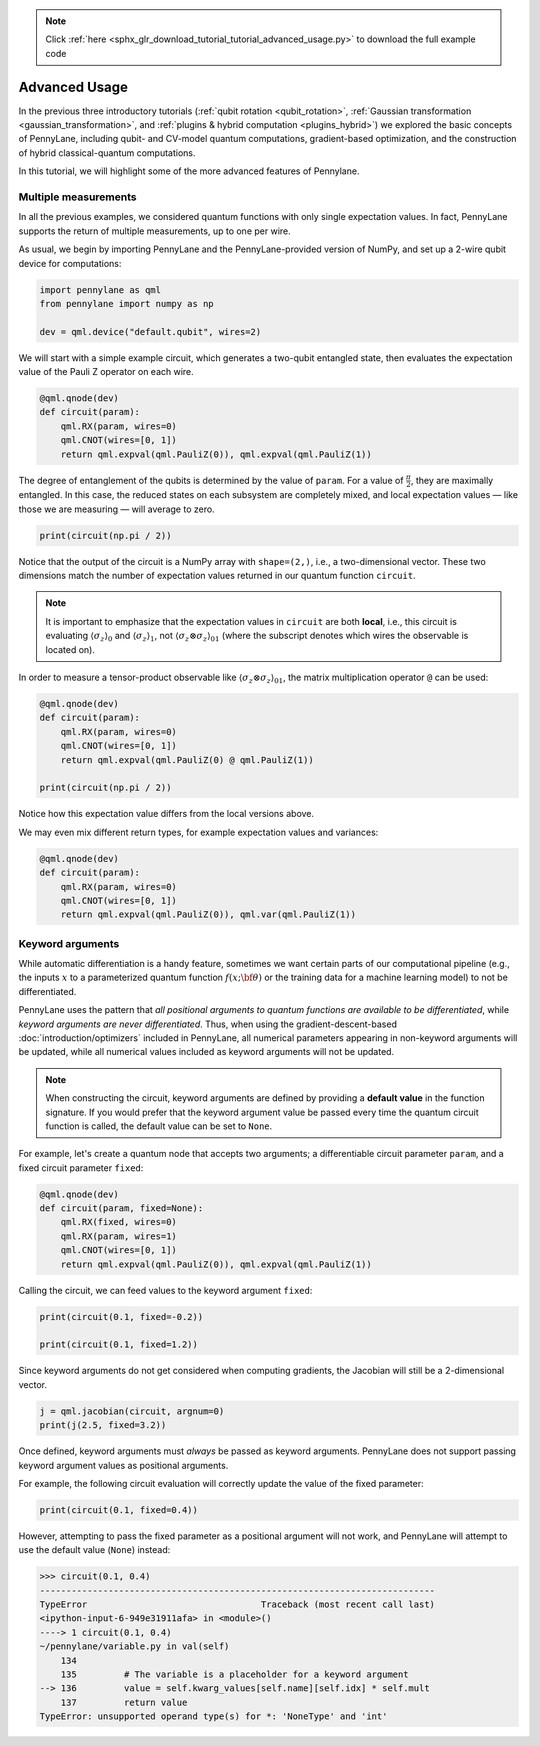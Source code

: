 .. note::
    :class: sphx-glr-download-link-note

    Click :ref:`here <sphx_glr_download_tutorial_tutorial_advanced_usage.py>` to download the full example code
.. rst-class:: sphx-glr-example-title

.. _sphx_glr_tutorial_tutorial_advanced_usage.py:



.. _advanced_features:

Advanced Usage
==============

In the previous three introductory tutorials (:ref:`qubit rotation <qubit_rotation>`,
:ref:`Gaussian transformation <gaussian_transformation>`, and
:ref:`plugins & hybrid computation <plugins_hybrid>`) we explored the basic concepts of
PennyLane, including qubit- and CV-model quantum computations, gradient-based optimization,
and the construction of hybrid classical-quantum computations.

In this tutorial, we will highlight some of the more advanced features of Pennylane.

Multiple measurements
---------------------

In all the previous examples, we considered quantum functions with only single expectation values.
In fact, PennyLane supports the return of multiple measurements, up to one per wire.

As usual, we begin by importing PennyLane and the PennyLane-provided version of NumPy, and
set up a 2-wire qubit device for computations:


.. code-block:: default


    import pennylane as qml
    from pennylane import numpy as np

    dev = qml.device("default.qubit", wires=2)







We will start with a simple example circuit, which generates a two-qubit entangled state,
then evaluates the expectation value of the Pauli Z operator on each wire.


.. code-block:: default



    @qml.qnode(dev)
    def circuit(param):
        qml.RX(param, wires=0)
        qml.CNOT(wires=[0, 1])
        return qml.expval(qml.PauliZ(0)), qml.expval(qml.PauliZ(1))








The degree of entanglement of the qubits is determined by the value of ``param``. For a value of
:math:`\frac{\pi}{2}`, they are maximally entangled. In this case, the reduced states on each
subsystem are completely mixed, and local expectation values — like those we are measuring —
will average to zero.


.. code-block:: default


    print(circuit(np.pi / 2))





.. rst-class:: sphx-glr-script-out

 Out:

 .. code-block:: none

    [2.22044605e-16 2.22044605e-16]


Notice that the output of the circuit is a NumPy array with ``shape=(2,)``, i.e., a two-dimensional
vector. These two dimensions match the number of expectation values returned in our quantum
function ``circuit``.

.. note::

    It is important to emphasize that the expectation values in ``circuit`` are both **local**,
    i.e., this circuit is evaluating :math:`\left\langle \sigma_z\right\rangle_0` and :math:`\left\langle \sigma_z\right\rangle_1`,
    not :math:`\left\langle \sigma_z\otimes \sigma_z\right\rangle_{01}` (where the subscript
    denotes which wires the observable is located on). 

In order to measure a tensor-product observable like :math:`\langle\sigma_z \otimes \sigma_z \rangle _{01}`, 
the matrix multiplication operator ``@`` can be used:


.. code-block:: default


    @qml.qnode(dev)
    def circuit(param):
        qml.RX(param, wires=0)
        qml.CNOT(wires=[0, 1])
        return qml.expval(qml.PauliZ(0) @ qml.PauliZ(1))

    print(circuit(np.pi / 2))





.. rst-class:: sphx-glr-script-out

 Out:

 .. code-block:: none

    1.0


Notice how this expectation value differs from the local versions above.

We may even mix different return types, for example expectation values and variances:


.. code-block:: default



    @qml.qnode(dev)
    def circuit(param):
        qml.RX(param, wires=0)
        qml.CNOT(wires=[0, 1])
        return qml.expval(qml.PauliZ(0)), qml.var(qml.PauliZ(1))







Keyword arguments
-----------------

While automatic differentiation is a handy feature, sometimes we want certain parts of our
computational pipeline (e.g., the inputs :math:`x` to a parameterized quantum function
:math:`f(x;\bf{\theta})` or the training data for a machine learning model) to not be
differentiated.

PennyLane uses the pattern that *all positional arguments to quantum functions are available
to be differentiated*, while *keyword arguments are never differentiated*. Thus, when using the
gradient-descent-based :doc:`introduction/optimizers` included in PennyLane, all
numerical parameters appearing in non-keyword arguments will be updated, while all numerical
values included as keyword arguments will not be updated.

.. note::

    When constructing the circuit, keyword arguments are defined by providing a
    **default value** in the function signature. If you would prefer that the keyword argument
    value be passed every time the quantum circuit function is called, the default value
    can be set to ``None``.

For example, let's create a quantum node that accepts two arguments; a differentiable
circuit parameter ``param``, and a fixed circuit parameter ``fixed``:


.. code-block:: default



    @qml.qnode(dev)
    def circuit(param, fixed=None):
        qml.RX(fixed, wires=0)
        qml.RX(param, wires=1)
        qml.CNOT(wires=[0, 1])
        return qml.expval(qml.PauliZ(0)), qml.expval(qml.PauliZ(1))








Calling the circuit, we can feed values to the keyword argument ``fixed``:


.. code-block:: default


    print(circuit(0.1, fixed=-0.2))

    print(circuit(0.1, fixed=1.2))





.. rst-class:: sphx-glr-script-out

 Out:

 .. code-block:: none

    [0.98006658 0.97517033]
    [0.36235775 0.36054748]


Since keyword arguments do not get considered when computing gradients, the
Jacobian will still be a 2-dimensional vector.


.. code-block:: default


    j = qml.jacobian(circuit, argnum=0)
    print(j(2.5, fixed=3.2))





.. rst-class:: sphx-glr-script-out

 Out:

 .. code-block:: none

    [0.         0.59745161]


Once defined, keyword arguments must *always* be passed as keyword arguments. PennyLane does
not support passing keyword argument values as positional arguments.

For example, the following circuit evaluation will correctly update the value of the fixed parameter:


.. code-block:: default


    print(circuit(0.1, fixed=0.4))





.. rst-class:: sphx-glr-script-out

 Out:

 .. code-block:: none

    [0.92106099 0.91645953]


However, attempting to pass the fixed parameter as a positional argument will
not work, and PennyLane will attempt to use the default value (``None``) instead:

>>> circuit(0.1, 0.4)
---------------------------------------------------------------------------
TypeError                                 Traceback (most recent call last)
<ipython-input-6-949e31911afa> in <module>()
----> 1 circuit(0.1, 0.4)
~/pennylane/variable.py in val(self)
    134
    135         # The variable is a placeholder for a keyword argument
--> 136         value = self.kwarg_values[self.name][self.idx] * self.mult
    137         return value
TypeError: unsupported operand type(s) for *: 'NoneType' and 'int'


.. rst-class:: sphx-glr-timing

   **Total running time of the script:** ( 0 minutes  0.631 seconds)


.. _sphx_glr_download_tutorial_tutorial_advanced_usage.py:


.. only :: html

 .. container:: sphx-glr-footer
    :class: sphx-glr-footer-example



  .. container:: sphx-glr-download

     :download:`Download Python source code: tutorial_advanced_usage.py <tutorial_advanced_usage.py>`



  .. container:: sphx-glr-download

     :download:`Download Jupyter notebook: tutorial_advanced_usage.ipynb <tutorial_advanced_usage.ipynb>`


.. only:: html

 .. rst-class:: sphx-glr-signature

    `Gallery generated by Sphinx-Gallery <https://sphinx-gallery.readthedocs.io>`_
